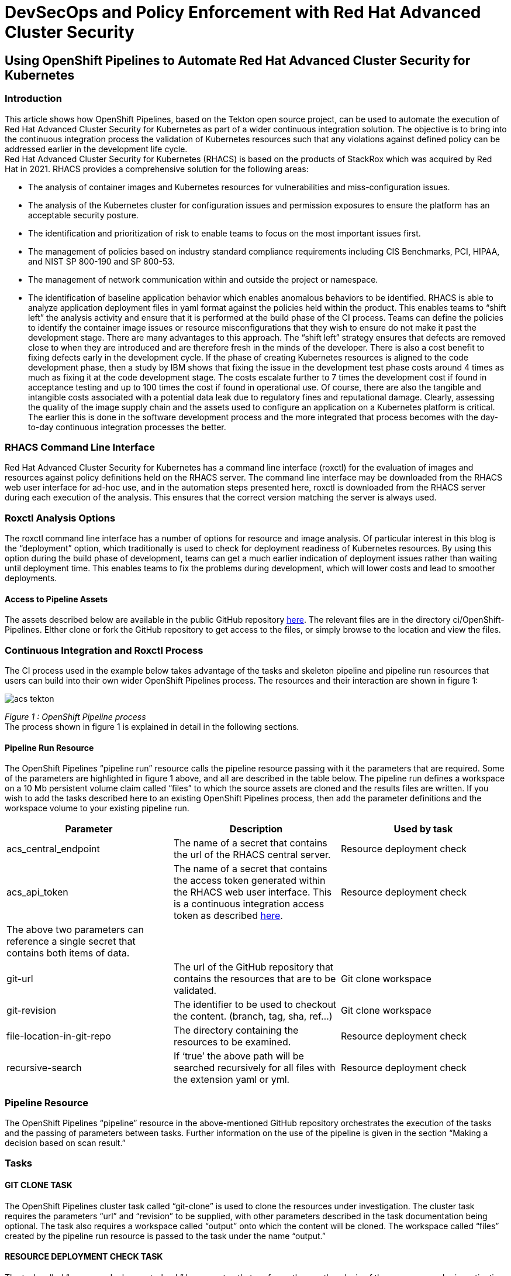 
= DevSecOps and Policy Enforcement with Red Hat Advanced Cluster Security

== Using OpenShift Pipelines to Automate Red Hat Advanced Cluster Security for Kubernetes

=== Introduction

This article shows how OpenShift Pipelines, based on the Tekton open source project, can be used to automate the execution of Red Hat Advanced Cluster Security for Kubernetes as part of a wider continuous integration solution. The objective is to bring into the continuous integration process the validation of Kubernetes resources such that any violations against defined policy can be addressed earlier in the development life cycle. +
Red Hat Advanced Cluster Security for Kubernetes (RHACS) is based on the products of StackRox which was acquired by Red Hat in 2021. RHACS provides a comprehensive solution for the following areas:

* The analysis of container images and Kubernetes resources for vulnerabilities and miss-configuration issues.
* The analysis of the Kubernetes cluster for configuration issues and permission exposures to ensure the platform has an acceptable security posture.
* The identification and prioritization of risk to enable teams to focus on the most important issues first.
* The management of policies based on industry standard compliance requirements including  CIS Benchmarks, PCI, HIPAA, and NIST SP 800-190 and SP 800-53.
* The management of network communication within and outside the project or namespace.
* The identification of baseline application behavior which enables anomalous behaviors to be identified.
RHACS is able to analyze application deployment files in yaml format against the policies held within the product. This enables teams to “shift left” the analysis activity and ensure that it is performed at the build phase of the CI process. Teams can define the policies to identify the container image issues or resource misconfigurations that they wish to ensure do not make it past the development stage. There are many advantages to this approach. The “shift left” strategy ensures that defects are removed close to when they are introduced and are therefore fresh in the minds of the developer. There is also a cost benefit to fixing defects early in the development cycle. If the phase of creating Kubernetes resources is aligned to the code development phase, then a study by IBM shows that fixing the issue in the development test phase costs around 4 times as much as fixing it at the code development stage. The costs escalate further to 7 times the development cost if found in acceptance testing and up to 100 times the cost if found in operational use. Of course, there are also the tangible and intangible costs associated with a potential data leak due to regulatory fines and reputational damage. Clearly, assessing the quality of the image supply chain and the assets used to configure an application on a Kubernetes platform is critical. The earlier this is done in the software development process and the more integrated that process becomes with the day-to-day continuous integration processes the better.

=== RHACS Command Line Interface


Red Hat Advanced Cluster Security for Kubernetes has a command line interface (roxctl) for the evaluation of images and resources against policy definitions held on the RHACS server. The command line interface may be downloaded from the RHACS web user interface for ad-hoc use, and in the automation steps presented here, roxctl is downloaded from the RHACS server during each execution of the analysis. This ensures that the correct version matching the server is always used.

=== Roxctl Analysis Options


The roxctl command line interface has a number of options for resource and image analysis. Of particular interest in this blog is the “deployment” option, which traditionally is used to check for deployment readiness of Kubernetes resources. By using this option during the build phase of development, teams can get a much earlier indication of deployment issues rather than waiting until deployment time. This enables teams to fix the problems during development, which will lower costs and lead to smoother deployments.

==== Access to Pipeline Assets

The assets described below are available in the public GitHub repository https://github.com/marrober/acs-automation.git[here]. The relevant files are in the directory ci/OpenShift-Pipelines. EIther clone or fork the GitHub repository to get access to the files, or simply browse to the location and view the files.

=== Continuous Integration and Roxctl Process

The CI process used in the example below takes advantage of the tasks and skeleton pipeline and pipeline run resources that users can build into their own wider OpenShift Pipelines process. The resources and their interaction are shown in figure 1:

image::images/acs-tekton.png[]

_Figure 1 : OpenShift Pipeline process_ +
The process shown in figure 1 is explained in detail in the following sections.

==== Pipeline Run Resource


The OpenShift Pipelines “pipeline run” resource calls the pipeline resource passing with it the parameters that are required. Some of the parameters are highlighted in figure 1 above, and all are described in the table below. The pipeline run defines a workspace on a 10 Mb persistent volume claim called “files” to which the source assets are cloned and the results files are written. If you wish to add the tasks described here to an existing OpenShift Pipelines process, then add the parameter definitions and the workspace volume to your existing pipeline run.
|===
|Parameter|Description|Used by task

|acs_central_endpoint|The name of a secret that contains the url of the RHACS central server.|Resource deployment check
|acs_api_token|The name of a secret that contains the access token generated within the RHACS web user interface. This is a continuous integration access token as described https://help-internal.stackrox.com/docs/integrate-with-other-tools/integrate-with-ci-systems/#configure-access[here].|Resource deployment check
|The above two parameters can reference a single secret that contains both items of data.||
|git-url|The url of the GitHub repository that contains the resources that are to be validated.|Git clone workspace
|git-revision|The identifier to be used to checkout the content. (branch, tag, sha, ref…)|Git clone workspace
|file-location-in-git-repo|The directory containing the resources to be examined.|Resource deployment check
|recursive-search|If ‘true’ the above path will be searched recursively for all files with the extension yaml or yml.|Resource deployment check
|===

=== Pipeline Resource

The OpenShift Pipelines “pipeline” resource in the above-mentioned GitHub repository orchestrates the execution of the tasks and the passing of parameters between tasks. Further information on the use of the pipeline is given in the section “Making a decision based on scan result.”

=== Tasks

==== GIT CLONE TASK

The OpenShift Pipelines cluster task called “git-clone” is used to clone the resources under investigation. The cluster task requires the parameters “url” and “revision” to be supplied, with other parameters described in the task documentation being optional. The task also requires a workspace called “output” onto which the content will be cloned. The workspace called “files” created by the pipeline run resource is passed to the task under the name “output.”

==== RESOURCE DEPLOYMENT CHECK TASK

The task called “resource-deployment-check” has one step that performs the roxctl analysis of the resources under investigation. A result file is created for each file analyzed which has the same name as the file under test with the addition of the extension .scan-result. The content of this file is the roxctl json format output, which is described below in an abbreviated manner:

image::images/json.png[]

In the above example alert 0 has an enforcement action to fail the build and alert 1 does not. More information is given on this area in the next section. +
The script in the task first identifies and reports the number of alerts that have been raised against the file from the json object .alerts[]. For each alert the script then examines the value of the parameter .alerts[x].policy.enforcementActions[], to see whether the policy has an enforcement action of FAIL_BUILD_ENFORCEMENT. If there is such a parameter, then a flag is set to report that the overall result of the scan process is a ‘‘fail.” +
The script then gathers further information on the name of the policy within the alert from the json content .alerts[x].policy.name and it gets a list of the violations from the json content .alerts[x].violations[y].message. +
The task has an output parameter called scan-result into which a value is written based on the overall result of the scans. The definition of this parameter is shown below: +
----
 results:
   - name: scan-result
----
For some files there will be no violations at all; for others, there will be violations that do not fail the build, but if the script finds any violations that should halt the build process, then the task output parameter scan-result is set to “fail.” If there are no violations or if the violations are not considered enough to halt a build process, then scan-result will have a value of “pass.”

=== Policy Enforcement in RHACS

The json output for the roxctl scans may include an enforcementAction as described above. This is set as a property on the policy as shown in the RHACS system policies in figure 2. The policy for “Fixable CVSS >= 7” is a build and deployment policy that is configured to fail builds during continuous integration.

image::images/acs-tekton-1.png[]

_Figure 2: Fixable CVSS>= 7 policy._ +
The policy “Latest tag” is also a build time policy, but this will not fail builds during continuous integration processes as indicated in the policy editor section of RHACS shown in figure 3. This should  be considered to be a warning policy rather than a strict enforcement. Each organization can create and delete policies and set the enforcement behavior on each policy as required.

image::images/acs-tekton-2.png[]

_Figure 3: Policy editor for the “Latest Tag” policy._

==== Making a Decision Based on Scan Result

The pipeline example in the GitHub repository shows how the output of the scan result can be used to control further progression of the pipeline. If the scan assessment fails, then it is possible to stop subsequent tasks from being executed. This requires the use of the “when” clause of a pipeline task definition. Earlier implementations of Tekton offered “conditions” to control task progress, but that has now been deprecated in favor of the “when” clause.

A section of the pipeline example is shown below: +
----
##------------------------------------------------------------------
# Perform resource deployment check on files of interest
##------------------------------------------------------------------         
- name: resource-deployment-check
  params:
  - name: acs_central_endpoint
    value: $(params.acs_central_endpoint)
  - name: acs_api_token
    value: $(params.acs_api_token)
  - name: source_location
    value: $(params.file-location-in-git-repo)
  - name: recursive-search
    value: $(params.recursive-search)
  taskRef:
    kind: Task
    name: acs-deployment-check
  workspaces:
  - name: files
    workspace: files
  runAfter:
  - git-clone-workspace
##------------------------------------------------------------------
# Dummy deploy phase - only do this if all resource checks are clean
##------------------------------------------------------------------         
- name: dummy-deploy-phase
  taskRef:
    kind: Task
    name: deploy
  when:
  - input: "$(tasks.resource-deployment-check.results.scan-result)"
    operator: in
    values:
    - "pass"
  runAfter:
  - resource-deployment-check
----
The “when” clause takes an input property with the format:
---
$(tasks.<task-generating-result>.results.<result-name>)
---
In the definition of the task called “resource-deployment-check,” the result file is constructed using the -n option on the echo command. This avoids the default behavior of the inclusion of a new line character that would cause the failure of the comparison in the “when” clause.

=== Example Use of CI Process

The process for getting access to the example files used in this article is described in the section “Access to pipeline assets" above. To create the scenario perform the following steps:

==== Steps

- Install the OpenShift Pipelines operator on the OpenShift cluster.
- Clone the GitHub repository located https://github.com/marrober/acs-automation.git[here].
----
git clone https://github.com/marrober/acs-automation rhacs-pipeline
----
- Create a new project. You can select your own or use the default 'rox-ctl-pipeline'
----
oc new-project rox-ctl-pipeline
----
- Create the tasks:
----
oc apply -f rhacs-pipeline/ci/OpenShift-Pipelines/Tasks/
----
- Create the pipeline:
----
oc apply -f rhacs-pipeline/ci/OpenShift-Pipelines/Pipeline/
----
- Create a token for access to RHACS central. Open the RHACS web user interface and select “Platform Configuration” from the left-hand side menu, then select integrations. Scroll down to the section for authentication tokens and select “StackRox API Token.” Press the + sign in the top right corner and select the token role of “Continuous Integration.” Give the token a name and press the green button marked “Generate.” Press the green copy symbol and create a token for the pipeline. 

image::images/api-token.png[]

Create a token name and click the 'Continous Integration' role

image::images/api-token-1.png[]

----
oc create secret generic acs-secret \
--from-literal=acs_api_token=<token from above step> \
--from-literal=acs_central_endpoint=<url-for-rhacs-central-server>:443
----

|===
|The URL that you put into the above command does not have http:// or https:// on the front of it.
|===

- Execute the pipeline:
----
oc create -f rhacs-pipeline/ci/OpenShift-Pipelines/PipelineRun/
----

The pipeline run instance name will be displayed. You can observe the progress of the pipeline run in the OpenShift web user interface by selecting the project, then selecting the developer perspective on the left-hand side, and then selecting the Pipelines menu on the left. This will display the single pipeline called config-validation. Select this and then select Pipeline Runs from the sub menu. Select the running pipeline to see progress. +
It is also possible to see the consolidated log of progress using the command: +

----
tkn pipelinerun logs <pipeline-run-instance-name>
----

The above command will display something similar to that which is shown in figure 4: +

----
[git-clone-workspace : clone] {"level":"info","msg":"Successfully cloned https://github.com/marrober/contributions.git @ 646a89a1d044f21f9bc28179dde107e4a013bcbf (grafted, HEAD, origin/main) in path /workspace/output/"}
[git-clone-workspace : clone] {"level":"info","msg":"Successfully initialized and updated submodules in path /workspace/output/"}
[resource-deployment-check : rox-deployment-check] Getting roxctl
[resource-deployment-check : rox-deployment-check] Deployment check on file : /files/ci/Tekton/Scenario2/assets-for-validation/namespace.yaml
[resource-deployment-check : rox-deployment-check] -- No errors found in this file --
[resource-deployment-check : rox-deployment-check] Setting overall result to pass
[dummy-deploy-phase : dummy-deploy-phase] dummy deploy phase ....
----

_Figure 4: Successful deployment because all files pass the RHACS validation._

The OpenShift web user interface will display that the pipeline run has been completed as shown in figure 5. 

image::images/acs-tekton-3.png[]

The green bar extends across the full extent of the task status section showing all tasks have been completed and the pipeline run has a status of Succeeded.

image::images/acs-tekton-4.png[]

_Figure 5: Successful completion of all steps of the pipeline run._

==== Showing a Resource Check Failure

At this point, the pipeline run has the settings:

----
 - name: recursive-search
  value: "false"
----

Edit the file 
----
rhacs-pipeline/ci/OpenShift-Pipelines/PipelineRun/acs-pipelineRun.yaml
---- 
and switch the above value to "true". 

This will cause three more files to be analyzed in a subdirectory, two of which have errors. Execute the pipeline run again using the command:

----
oc create -f rhacs-pipeline/ci/OpenShift-Pipelines/PipelineRun/
----

When the pipeline run completes, you will see a difference compared to the result shown previously. In figure 6, the green bar on the most recent deployment does not extend across the full extent of the task status section indicating that not all tasks have been completed. The pipeline run still has a status of Succeeded indicating that it has reached a successful conclusion in which it has elected not to run some of the tasks.

image::images/tekton-1.png[]

_Figure 6: Partial completion of the pipeline._ +
The pipeline run details for the task ending ctgmt shows that the dummy deployment task has not been executed as indicated in figure 7.

image::images/tekton-2.png[]

_Figure 7: Dummy deployment talk not completed._

Looking closer at the detail of the tasks in the pipeline, and examining the output of the “resource-deployment-check” task shows that more files have been examined as shown in figure 8.

image::images/tekton-3.png[]

_Figure 8: Deployment check information showing some clean files and some with violations._ +

The details of the violation information is shown in figure 9, including the content that shows which files have violations, whether the build will be halted, and the specific violation information. The headers in square brackets from Tekton have been abbreviated and additional color and bold have been added to aid readability. +

----
[rdc] Getting roxctl
[rdc] Deployment check on file :
        /files/ci/Tekton/Scenario2/assets-for-validation/namespace.yaml
[rdc] -- No errors found in this file --
[rdc] Deployment check on file :
/files/ci/Tekton/Scenario2/assets-for-validation/layer1/layer1-service.yaml
[rdc] -- No errors found in this file --
[rdc] Deployment check on file :
/files/ci/Tekton/Scenario2/assets-for-validation/layer1/pod.yml
[rdc] 2 alerts found ...
[rdc] Alert policy name : Fixable CVSS >= 7
[rdc] -- Build will be halted --
[rdc] - - - - - - - - - - - - - - - - - - - - - - - - - -
[rdc] 2 violations found ...
[rdc] violation : -- Fixable CVE-2021-28831 (CVSS 7.5) found in component 'busybox' (version 1.32.1-r3) in container 'app-container', resolved by version 1.32.1-r4
[rdc] violation : -- Fixable CVE-2021-30139 (CVSS 7.5) found in component 'apk-tools' (version 2.12.1-r0) in container 'app-container', resolved by version 2.12.5-r0
[rdc] -  -  -  -  -  -  -  -  -  -  -  -  -  -  -  -  -
[rdc] Alert policy name : Docker CIS 4.1: Ensure That a User for the Container Has Been Created
[rdc] -- Policy violations will not stop the build process --
[rdc] - - - - - - - - - - - - - - - - - - - - - - - - - -
[rdc] 1 violation found ...
[rdc] violation : -- Container 'app-container' has image with user 'root'
[rdc] -  -  -  -  -  -  -  -  -  -  -  -  -  -  -  -  -
[rdc] -----------------------------------------------------
[rdc] Deployment check on file : /files/ci/Tekton/Scenario2/assets-for-validation/layer1/layer1.yaml
[rdc] 3 alerts found ...
[rdc] Alert policy name : Latest tag
[rdc] -- Policy violations will not stop the build process --
[rdc] - - - - - - - - - - - - - - - - - - - - - - - - - -
[rdc] 1 violation found ...
[rdc] violation : -- Container 'layer1' has image with tag 'latest'
[rdc] -  -  -  -  -  -  -  -  -  -  -  -  -  -  -  -  -
[rdc] Alert policy name : Fixable CVSS >= 7
[rdc] -- Build will be halted --
[rdc] - - - - - - - - - - - - - - - - - - - - - - - - - -
[rdc] 11 violations found ...
[rdc] violation : -- Fixable CVE-2020-25648 (CVSS 7.5) found in component 'nss' ...
[rdc] violation : -- Fixable CVE-2020-25648 (CVSS 7.5) found in ...
[rdc] -  -  -  -  -  -  -  -  -  -  -  -  -  -  -  -  -
[rdc] Alert policy name : No resource requests or limits specified
[rdc] -- Policy violations will not stop the build process --
[rdc] - - - - - - - - - - - - - - - - - - - - - - - - - -
[rdc] 4 violations found ...
[rdc] violation : -- CPU limit set to 0 cores for container 'layer1'
[rdc] violation : -- CPU request set to 0 cores for container 'layer1'
[rdc] violation : -- Memory limit set to 0 MB for container 'layer1'
[rdc] violation : -- Memory request set to 0 MB for container 'layer1'
[rdc] -  -  -  -  -  -  -  -  -  -  -  -  -  -  -  -  -
[rdc] -----------------------------------------------------
[rdc] Setting overall result to fail
----
_Figure 9: Output from the deployment check with violations._

=== Summary

The process shown in this article is a simple way to include the execution of the roxctl policy scanner for resources as part of a continuous integration process. This is a quick way to “shift left” the resource analysis and to bring good practices for writing application resources to the attention of developers. Highlighting and fixing issues earlier in the development process will reduce cost and rework and lead to more reliable and secure applications. +
The content presented in this article is open for anyone to use and modify to suit their specific needs. +
If you have specific requirements for what you would like this process to accomplish then please get in touch.

